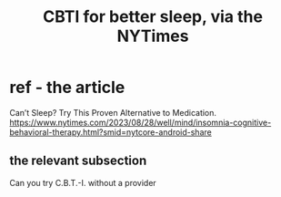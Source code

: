 :PROPERTIES:
:ID:       514c7bb7-d5ee-4c6c-bd7f-9b55d72dcae4
:END:
#+title: CBTI for better sleep, via the NYTimes
* ref - the article
  Can’t Sleep? Try This Proven Alternative to Medication.
  https://www.nytimes.com/2023/08/28/well/mind/insomnia-cognitive-behavioral-therapy.html?smid=nytcore-android-share
** the relevant subsection
   Can you try C.B.T.-I. without a provider
